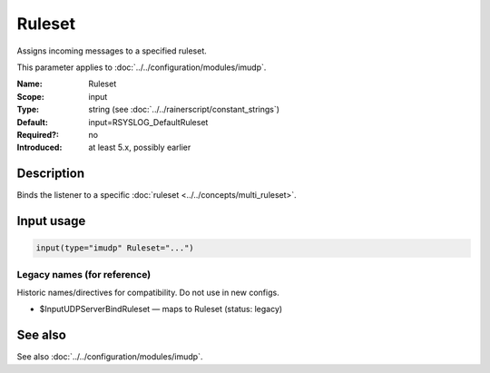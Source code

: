.. _param-imudp-ruleset:
.. _imudp.parameter.input.ruleset:

Ruleset
=======

.. index::
   single: imudp; Ruleset
   single: Ruleset

.. summary-start

Assigns incoming messages to a specified ruleset.

.. summary-end

This parameter applies to :doc:`../../configuration/modules/imudp`.

:Name: Ruleset
:Scope: input
:Type: string (see :doc:`../../rainerscript/constant_strings`)
:Default: input=RSYSLOG_DefaultRuleset
:Required?: no
:Introduced: at least 5.x, possibly earlier

Description
-----------
Binds the listener to a specific :doc:`ruleset <../../concepts/multi_ruleset>`.

Input usage
-----------
.. _param-imudp-input-ruleset:
.. _imudp.parameter.input.ruleset-usage:

.. code-block:: rsyslog

   input(type="imudp" Ruleset="...")

Legacy names (for reference)
~~~~~~~~~~~~~~~~~~~~~~~~~~~~
Historic names/directives for compatibility. Do not use in new configs.

.. _imudp.parameter.legacy.inputudpserverbindruleset:

- $InputUDPServerBindRuleset — maps to Ruleset (status: legacy)

.. index::
   single: imudp; $InputUDPServerBindRuleset
   single: $InputUDPServerBindRuleset

See also
--------
See also :doc:`../../configuration/modules/imudp`.
